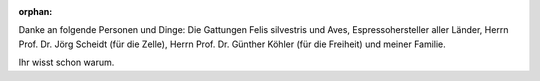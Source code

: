 :orphan:

.. only:: html or text

    Danksagung
    ==========

Danke an folgende Personen und Dinge: Die Gattungen Felis silvestris und Aves,
Espressohersteller aller Länder, Herrn Prof. Dr. Jörg Scheidt (für die Zelle),
Herrn Prof. Dr.  Günther Köhler (für die Freiheit) und meiner Familie. 

Ihr wisst schon warum.
